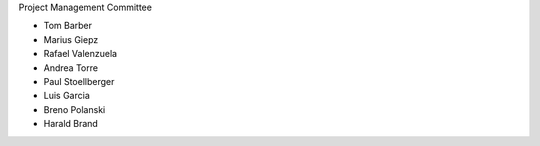 Project Management Committee

* Tom Barber
* Marius Giepz
* Rafael Valenzuela
* Andrea Torre
* Paul Stoellberger
* Luis Garcia
* Breno Polanski
* Harald Brand

